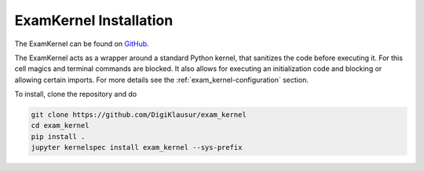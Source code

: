 .. _exam_kernel-installation:

*****************************************
ExamKernel Installation
*****************************************

The ExamKernel can be found on `GitHub <https://github.com/DigiKlausur/exam_kernel>`_.

The ExamKernel acts as a wrapper around a standard Python kernel,
that sanitizes the code before executing it.
For this cell magics and terminal commands are blocked.
It also allows for executing an initialization code and blocking 
or allowing certain imports. For more details see the 
:ref:`exam_kernel-configuration` section.

To install, clone the repository and do

.. code-block:: bash

  git clone https://github.com/DigiKlausur/exam_kernel
  cd exam_kernel
  pip install .
  jupyter kernelspec install exam_kernel --sys-prefix

